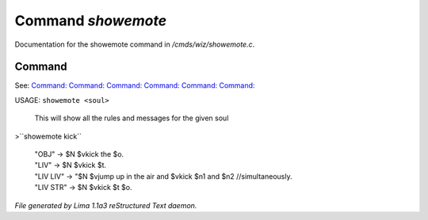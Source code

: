 Command *showemote*
********************

Documentation for the showemote command in */cmds/wiz/showemote.c*.

Command
=======

See: `Command:  <feelings.html>`_ `Command:  <m_messages.html>`_ `Command:  <addemote.html>`_ `Command:  <rmemote.html>`_ `Command:  <stupidemote.html>`_ `Command:  <targetemote.html>`_ 

USAGE:  ``showemote <soul>``

    This will show all the rules and messages for the given soul

>``showemote kick``

 |  "OBJ" -> $N $vkick the $o.
 |  "LIV" -> $N $vkick $t.
 |  "LIV LIV" -> "$N $vjump up in the air and $vkick $n1 and $n2 //simultaneously.
 |  "LIV STR" -> $N $vkick $t $o.

.. TAGS: RST



*File generated by Lima 1.1a3 reStructured Text daemon.*
